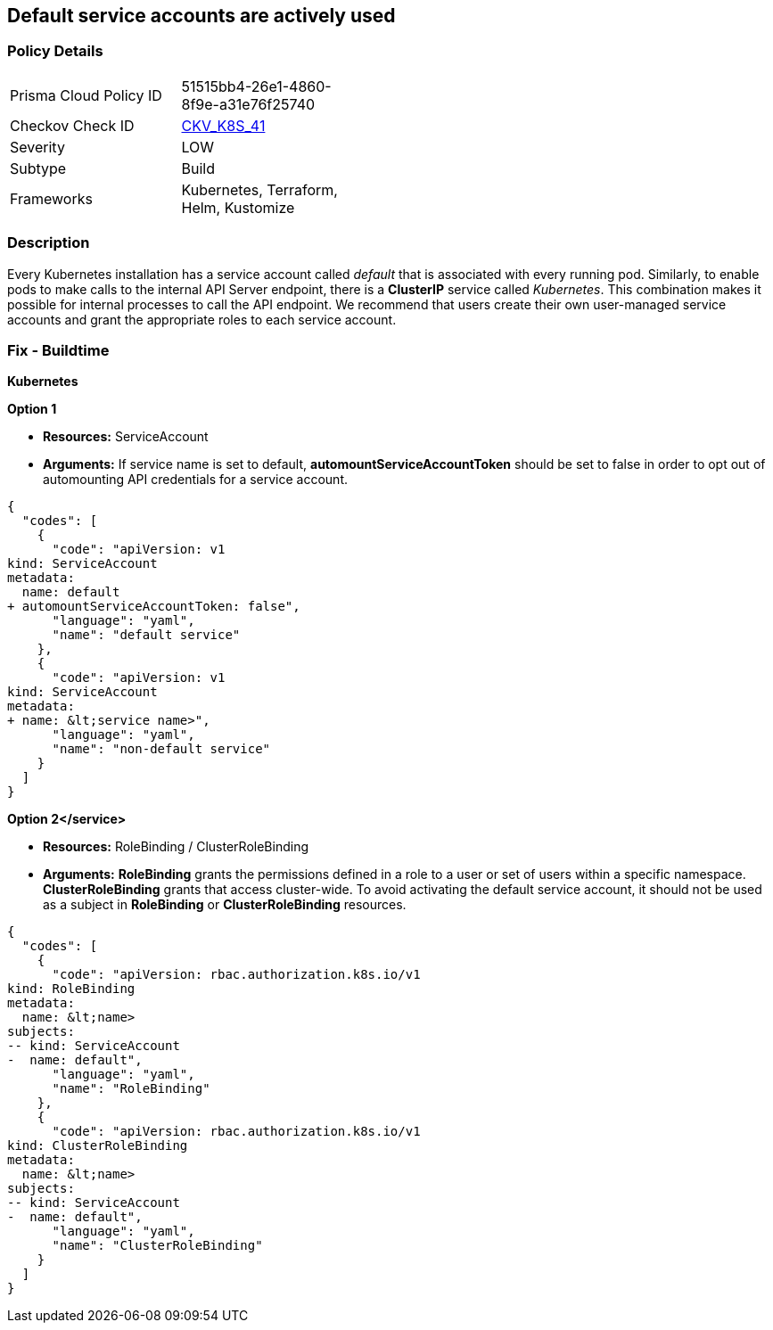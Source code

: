 == Default service accounts are actively used
// Default service accounts actively used 


=== Policy Details 

[width=45%]
[cols="1,1"]
|=== 
|Prisma Cloud Policy ID 
| 51515bb4-26e1-4860-8f9e-a31e76f25740

|Checkov Check ID 
| https://github.com/bridgecrewio/checkov/tree/master/checkov/terraform/checks/resource/kubernetes/DefaultServiceAccount.py[CKV_K8S_41]

|Severity
|LOW

|Subtype
|Build

|Frameworks
|Kubernetes, Terraform, Helm, Kustomize

|=== 



=== Description 


Every Kubernetes installation has a service account called _default_ that is associated with every running pod.
Similarly, to enable pods to make calls to the internal API Server endpoint, there is a *ClusterIP* service called _Kubernetes_.
This combination makes it possible for internal processes to call the API endpoint.
We recommend that users create their own user-managed service accounts and grant the appropriate roles to each service account.

=== Fix - Buildtime


*Kubernetes* 




*Option 1* 


* *Resources:* ServiceAccount
* *Arguments:* If service name is set to default, *automountServiceAccountToken* should be set to false in order to opt out of automounting API credentials for a service account.


[source,yaml]
----
{
  "codes": [
    {
      "code": "apiVersion: v1
kind: ServiceAccount
metadata:
  name: default
+ automountServiceAccountToken: false",
      "language": "yaml",
      "name": "default service"
    },
    {
      "code": "apiVersion: v1
kind: ServiceAccount
metadata:
+ name: &lt;service name>",
      "language": "yaml",
      "name": "non-default service"
    }
  ]
}
----


*Option 2+++&lt;/service>+++* 


* *Resources:* RoleBinding / ClusterRoleBinding
* *Arguments:*  *RoleBinding* grants the permissions defined in a role to a user or set of users within a specific namespace.
*ClusterRoleBinding* grants that access cluster-wide.
To avoid activating  the default service account, it should not be used as a subject in *RoleBinding* or *ClusterRoleBinding* resources.


[source,yaml]
----
{
  "codes": [
    {
      "code": "apiVersion: rbac.authorization.k8s.io/v1
kind: RoleBinding
metadata:
  name: &lt;name>
subjects:
-- kind: ServiceAccount
-  name: default",
      "language": "yaml",
      "name": "RoleBinding"
    },
    {
      "code": "apiVersion: rbac.authorization.k8s.io/v1
kind: ClusterRoleBinding
metadata:
  name: &lt;name>
subjects:
-- kind: ServiceAccount
-  name: default",
      "language": "yaml",
      "name": "ClusterRoleBinding"
    }
  ]
}
----
